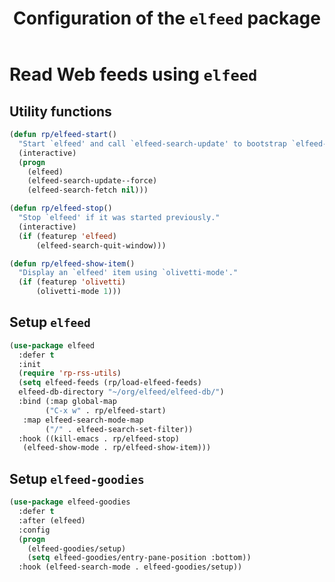 #+title: Configuration of the =elfeed= package
#+property: header-args :results silent

* Read Web feeds using =elfeed=

** Utility functions

#+begin_src emacs-lisp
  (defun rp/elfeed-start()
    "Start `elfeed' and call `elfeed-search-update' to bootstrap `elfeed-goodies'."
    (interactive)
    (progn
      (elfeed)
      (elfeed-search-update--force)
      (elfeed-search-fetch nil)))

  (defun rp/elfeed-stop()
    "Stop `elfeed' if it was started previously."
    (interactive)
    (if (featurep 'elfeed)
        (elfeed-search-quit-window)))

  (defun rp/elfeed-show-item()
    "Display an `elfeed' item using `olivetti-mode'."
    (if (featurep 'olivetti)
        (olivetti-mode 1)))
#+end_src

** Setup =elfeed=

#+begin_src emacs-lisp
  (use-package elfeed
    :defer t
    :init
    (require 'rp-rss-utils)
    (setq elfeed-feeds (rp/load-elfeed-feeds)
  	elfeed-db-directory "~/org/elfeed/elfeed-db/")
    :bind (:map global-map
  	      ("C-x w" . rp/elfeed-start)
  	 :map elfeed-search-mode-map
  	      ("/" . elfeed-search-set-filter))
    :hook ((kill-emacs . rp/elfeed-stop)
  	 (elfeed-show-mode . rp/elfeed-show-item)))
#+end_src

** Setup =elfeed-goodies=

#+begin_src emacs-lisp
  (use-package elfeed-goodies
    :defer t
    :after (elfeed)
    :config
    (progn
      (elfeed-goodies/setup)
      (setq elfeed-goodies/entry-pane-position :bottom))
    :hook (elfeed-search-mode . elfeed-goodies/setup))
#+end_src
